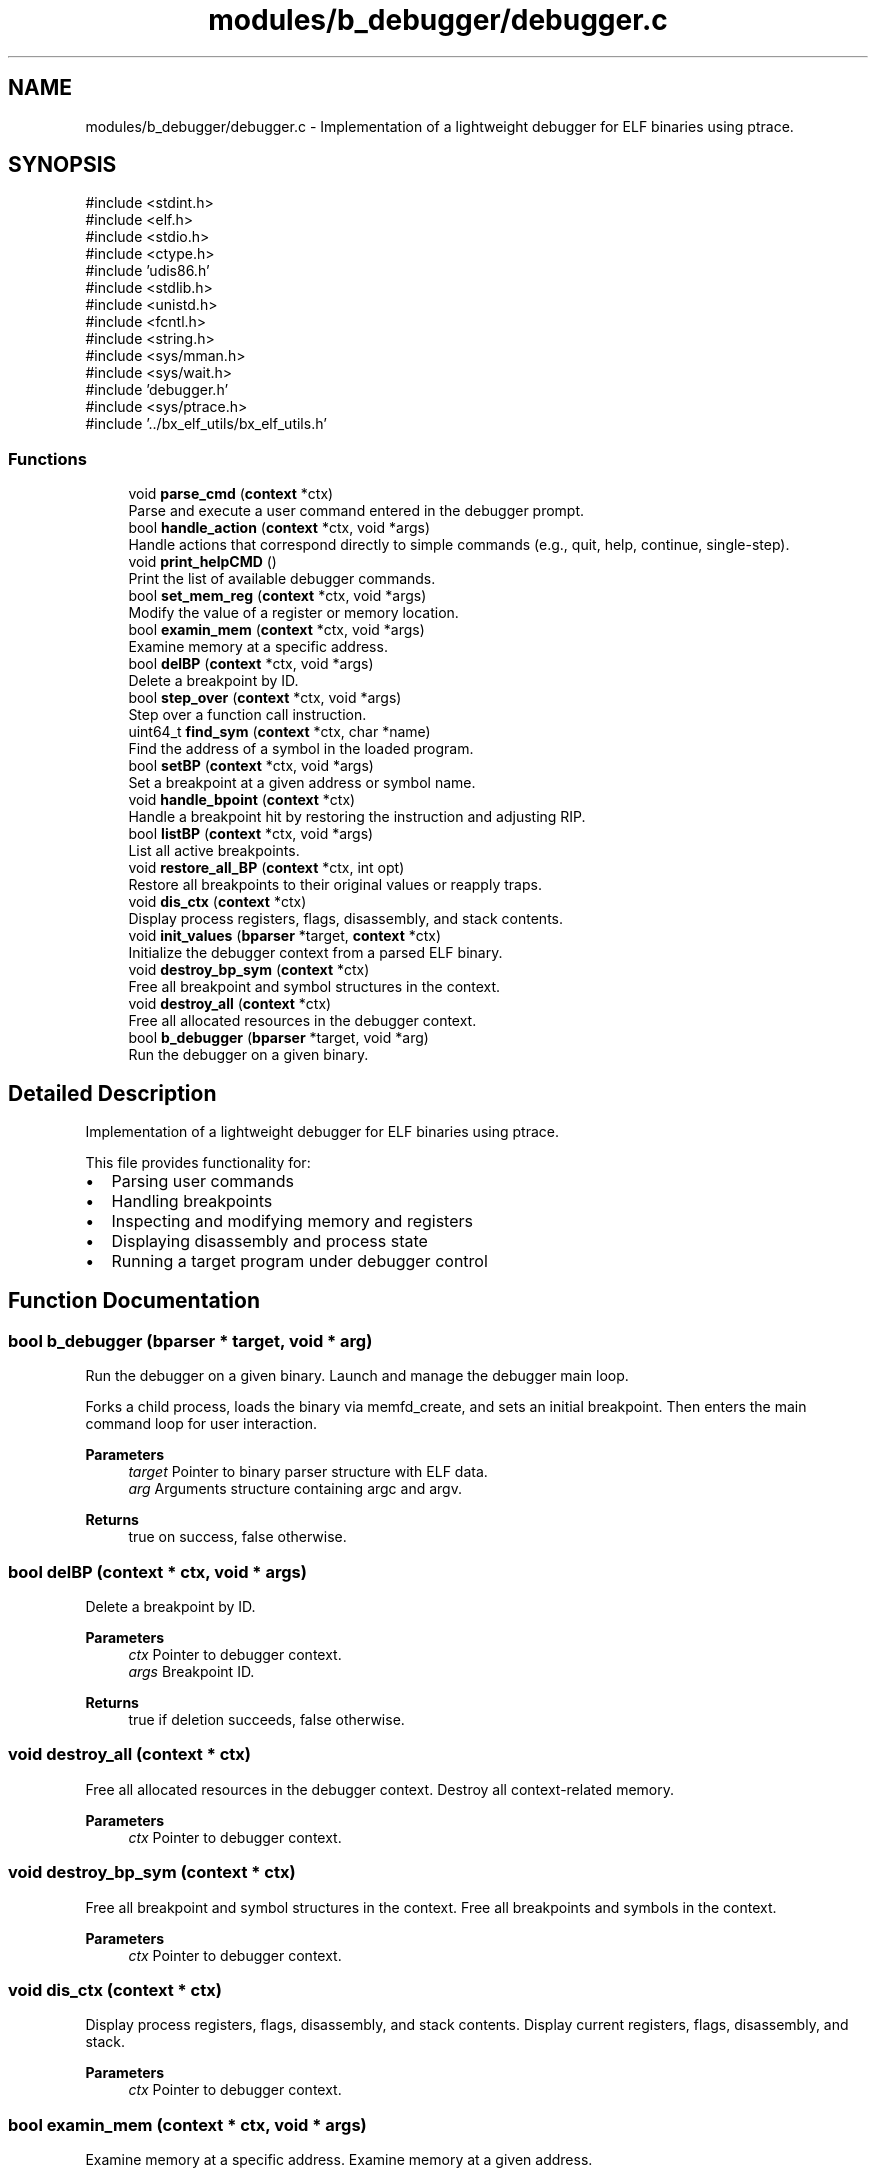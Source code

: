 .TH "modules/b_debugger/debugger.c" 3 "Version 0.2.0" "Baseer" \" -*- nroff -*-
.ad l
.nh
.SH NAME
modules/b_debugger/debugger.c \- Implementation of a lightweight debugger for ELF binaries using ptrace\&.  

.SH SYNOPSIS
.br
.PP
\fR#include <stdint\&.h>\fP
.br
\fR#include <elf\&.h>\fP
.br
\fR#include <stdio\&.h>\fP
.br
\fR#include <ctype\&.h>\fP
.br
\fR#include 'udis86\&.h'\fP
.br
\fR#include <stdlib\&.h>\fP
.br
\fR#include <unistd\&.h>\fP
.br
\fR#include <fcntl\&.h>\fP
.br
\fR#include <string\&.h>\fP
.br
\fR#include <sys/mman\&.h>\fP
.br
\fR#include <sys/wait\&.h>\fP
.br
\fR#include 'debugger\&.h'\fP
.br
\fR#include <sys/ptrace\&.h>\fP
.br
\fR#include '\&.\&./bx_elf_utils/bx_elf_utils\&.h'\fP
.br

.SS "Functions"

.in +1c
.ti -1c
.RI "void \fBparse_cmd\fP (\fBcontext\fP *ctx)"
.br
.RI "Parse and execute a user command entered in the debugger prompt\&. "
.ti -1c
.RI "bool \fBhandle_action\fP (\fBcontext\fP *ctx, void *args)"
.br
.RI "Handle actions that correspond directly to simple commands (e\&.g\&., quit, help, continue, single-step)\&. "
.ti -1c
.RI "void \fBprint_helpCMD\fP ()"
.br
.RI "Print the list of available debugger commands\&. "
.ti -1c
.RI "bool \fBset_mem_reg\fP (\fBcontext\fP *ctx, void *args)"
.br
.RI "Modify the value of a register or memory location\&. "
.ti -1c
.RI "bool \fBexamin_mem\fP (\fBcontext\fP *ctx, void *args)"
.br
.RI "Examine memory at a specific address\&. "
.ti -1c
.RI "bool \fBdelBP\fP (\fBcontext\fP *ctx, void *args)"
.br
.RI "Delete a breakpoint by ID\&. "
.ti -1c
.RI "bool \fBstep_over\fP (\fBcontext\fP *ctx, void *args)"
.br
.RI "Step over a function call instruction\&. "
.ti -1c
.RI "uint64_t \fBfind_sym\fP (\fBcontext\fP *ctx, char *name)"
.br
.RI "Find the address of a symbol in the loaded program\&. "
.ti -1c
.RI "bool \fBsetBP\fP (\fBcontext\fP *ctx, void *args)"
.br
.RI "Set a breakpoint at a given address or symbol name\&. "
.ti -1c
.RI "void \fBhandle_bpoint\fP (\fBcontext\fP *ctx)"
.br
.RI "Handle a breakpoint hit by restoring the instruction and adjusting RIP\&. "
.ti -1c
.RI "bool \fBlistBP\fP (\fBcontext\fP *ctx, void *args)"
.br
.RI "List all active breakpoints\&. "
.ti -1c
.RI "void \fBrestore_all_BP\fP (\fBcontext\fP *ctx, int opt)"
.br
.RI "Restore all breakpoints to their original values or reapply traps\&. "
.ti -1c
.RI "void \fBdis_ctx\fP (\fBcontext\fP *ctx)"
.br
.RI "Display process registers, flags, disassembly, and stack contents\&. "
.ti -1c
.RI "void \fBinit_values\fP (\fBbparser\fP *target, \fBcontext\fP *ctx)"
.br
.RI "Initialize the debugger context from a parsed ELF binary\&. "
.ti -1c
.RI "void \fBdestroy_bp_sym\fP (\fBcontext\fP *ctx)"
.br
.RI "Free all breakpoint and symbol structures in the context\&. "
.ti -1c
.RI "void \fBdestroy_all\fP (\fBcontext\fP *ctx)"
.br
.RI "Free all allocated resources in the debugger context\&. "
.ti -1c
.RI "bool \fBb_debugger\fP (\fBbparser\fP *target, void *arg)"
.br
.RI "Run the debugger on a given binary\&. "
.in -1c
.SH "Detailed Description"
.PP 
Implementation of a lightweight debugger for ELF binaries using ptrace\&. 

This file provides functionality for:
.IP "\(bu" 2
Parsing user commands
.IP "\(bu" 2
Handling breakpoints
.IP "\(bu" 2
Inspecting and modifying memory and registers
.IP "\(bu" 2
Displaying disassembly and process state
.IP "\(bu" 2
Running a target program under debugger control 
.PP

.SH "Function Documentation"
.PP 
.SS "bool b_debugger (\fBbparser\fP * target, void * arg)"

.PP
Run the debugger on a given binary\&. Launch and manage the debugger main loop\&.

.PP
Forks a child process, loads the binary via memfd_create, and sets an initial breakpoint\&. Then enters the main command loop for user interaction\&.

.PP
\fBParameters\fP
.RS 4
\fItarget\fP Pointer to binary parser structure with ELF data\&. 
.br
\fIarg\fP Arguments structure containing argc and argv\&. 
.RE
.PP
\fBReturns\fP
.RS 4
true on success, false otherwise\&. 
.RE
.PP

.SS "bool delBP (\fBcontext\fP * ctx, void * args)"

.PP
Delete a breakpoint by ID\&. 
.PP
\fBParameters\fP
.RS 4
\fIctx\fP Pointer to debugger context\&. 
.br
\fIargs\fP Breakpoint ID\&. 
.RE
.PP
\fBReturns\fP
.RS 4
true if deletion succeeds, false otherwise\&. 
.RE
.PP

.SS "void destroy_all (\fBcontext\fP * ctx)"

.PP
Free all allocated resources in the debugger context\&. Destroy all context-related memory\&.

.PP
\fBParameters\fP
.RS 4
\fIctx\fP Pointer to debugger context\&. 
.RE
.PP

.SS "void destroy_bp_sym (\fBcontext\fP * ctx)"

.PP
Free all breakpoint and symbol structures in the context\&. Free all breakpoints and symbols in the context\&.

.PP
\fBParameters\fP
.RS 4
\fIctx\fP Pointer to debugger context\&. 
.RE
.PP

.SS "void dis_ctx (\fBcontext\fP * ctx)"

.PP
Display process registers, flags, disassembly, and stack contents\&. Display current registers, flags, disassembly, and stack\&.

.PP
\fBParameters\fP
.RS 4
\fIctx\fP Pointer to debugger context\&. 
.RE
.PP

.SS "bool examin_mem (\fBcontext\fP * ctx, void * args)"

.PP
Examine memory at a specific address\&. Examine memory at a given address\&.

.PP
Command format: \fRx ADDR SIZE\fP

.PP
\fBParameters\fP
.RS 4
\fIctx\fP Pointer to debugger context\&. 
.br
\fIargs\fP Address and size arguments\&. 
.RE
.PP
\fBReturns\fP
.RS 4
true on success, false otherwise\&. 
.RE
.PP

.SS "uint64_t find_sym (\fBcontext\fP * ctx, char * name)"

.PP
Find the address of a symbol in the loaded program\&. 
.PP
\fBParameters\fP
.RS 4
\fIctx\fP Pointer to debugger context\&. 
.br
\fIname\fP Symbol name to search for\&. 
.RE
.PP
\fBReturns\fP
.RS 4
Symbol address if found, 0 otherwise\&. 
.RE
.PP

.SS "bool handle_action (\fBcontext\fP * ctx, void * args)"

.PP
Handle actions that correspond directly to simple commands (e\&.g\&., quit, help, continue, single-step)\&. Execute a user command\&.

.PP
\fBParameters\fP
.RS 4
\fIctx\fP Pointer to debugger context\&. 
.br
\fIargs\fP Optional arguments passed with the command\&. 
.RE
.PP
\fBReturns\fP
.RS 4
true if the command was successfully handled, false otherwise\&. 
.RE
.PP

.SS "void handle_bpoint (\fBcontext\fP * ctx)"

.PP
Handle a breakpoint hit by restoring the instruction and adjusting RIP\&. Handle breakpoint hit logic\&.

.PP
\fBParameters\fP
.RS 4
\fIctx\fP Pointer to debugger context\&. 
.RE
.PP

.SS "void init_values (\fBbparser\fP * target, \fBcontext\fP * ctx)"

.PP
Initialize the debugger context from a parsed ELF binary\&. Initialize context values from target binary\&.

.PP
Reads ELF headers and symbol tables to populate context values\&.

.PP
\fBParameters\fP
.RS 4
\fItarget\fP Pointer to binary parser structure with ELF data\&. 
.br
\fIctx\fP Pointer to debugger context to initialize\&. 
.RE
.PP

.SS "bool listBP (\fBcontext\fP * ctx, void * args)"

.PP
List all active breakpoints\&. List all breakpoints\&.

.PP
\fBParameters\fP
.RS 4
\fIctx\fP Pointer to debugger context\&. 
.br
\fIargs\fP Unused\&. 
.RE
.PP
\fBReturns\fP
.RS 4
true always\&. 
.RE
.PP

.SS "void parse_cmd (\fBcontext\fP * ctx)"

.PP
Parse and execute a user command entered in the debugger prompt\&. Parse and dispatch a command from the user\&.

.PP
Reads a command from stdin, splits it into operator and arguments, and executes the corresponding debugger function\&.

.PP
\fBParameters\fP
.RS 4
\fIctx\fP Pointer to debugger context structure containing process state\&. 
.RE
.PP

.SS "void print_helpCMD ()"

.PP
Print the list of available debugger commands\&. Print available debugger commands\&. 
.SS "void restore_all_BP (\fBcontext\fP * ctx, int opt)"

.PP
Restore all breakpoints to their original values or reapply traps\&. Restore all breakpoints (enable or disable)\&.

.PP
\fBParameters\fP
.RS 4
\fIctx\fP Pointer to debugger context\&. 
.br
\fIopt\fP If 1, restore original instruction\&. If 0, reset breakpoint trap\&. 
.RE
.PP

.SS "bool set_mem_reg (\fBcontext\fP * ctx, void * args)"

.PP
Modify the value of a register or memory location\&. Modify memory or registers\&.

.PP
Command format: \fR$REG=VALUE\fP or \fRADDR=VALUE\fP

.PP
\fBParameters\fP
.RS 4
\fIctx\fP Pointer to debugger context\&. 
.br
\fIargs\fP Command argument string\&. 
.RE
.PP
\fBReturns\fP
.RS 4
true on success, false otherwise\&. 
.RE
.PP

.SS "bool setBP (\fBcontext\fP * ctx, void * args)"

.PP
Set a breakpoint at a given address or symbol name\&. Set a breakpoint at an address or symbol\&.

.PP
\fBParameters\fP
.RS 4
\fIctx\fP Pointer to debugger context\&. 
.br
\fIargs\fP Address or symbol name\&. 
.RE
.PP
\fBReturns\fP
.RS 4
true if the breakpoint was successfully set, false otherwise\&. 
.RE
.PP

.SS "bool step_over (\fBcontext\fP * ctx, void * args)"

.PP
Step over a function call instruction\&. Step over a function call\&.

.PP
Inserts a temporary breakpoint after the call instruction and continues execution\&.

.PP
\fBParameters\fP
.RS 4
\fIctx\fP Pointer to debugger context\&. 
.br
\fIargs\fP Unused\&. 
.RE
.PP
\fBReturns\fP
.RS 4
true on success, false otherwise\&. 
.RE
.PP

.SH "Author"
.PP 
Generated automatically by Doxygen for Baseer from the source code\&.
